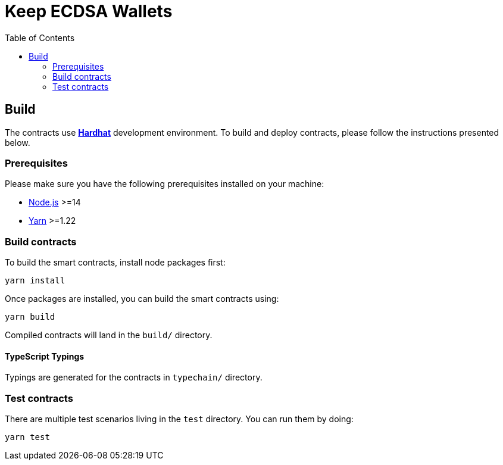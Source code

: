 :toc: macro
:icons: font

= Keep ECDSA Wallets

// TODO: Add intro

ifdef::env-github[]
:tip-caption: :bulb:
:note-caption: :information_source:
:important-caption: :heavy_exclamation_mark:
:caution-caption: :fire:
:warning-caption: :warning:
endif::[]

toc::[]

// TODO: Describe protocol

== Build

The contracts use https://hardhat.org/[*Hardhat*] development
environment. To build and deploy contracts, please follow the instructions
presented below.

=== Prerequisites

Please make sure you have the following prerequisites installed on your machine:

- https://nodejs.org[Node.js] >=14
- https://yarnpkg.com[Yarn] >=1.22

=== Build contracts

To build the smart contracts, install node packages first:

```sh
yarn install
```

Once packages are installed, you can build the smart contracts using:

```sh
yarn build
```

Compiled contracts will land in the `build/` directory.

==== TypeScript Typings

Typings are generated for the contracts in `typechain/` directory.

// FIXME: This project duplicates contracts names with contracts defined in
// @keep-network/random-beacon project (e.g. `DKGValidator`). There is a bug
// https://github.com/dethcrypto/TypeChain/issues/545
// that doesn't handle this case well. As a workaround, we declared a `postbuild`
// where we filter only the artifacts for which we want the typings to be generated.
// We should switch back to default `@typechain/hardhat` behavior once the bug
// is fixed.

=== Test contracts

There are multiple test scenarios living in the `test` directory.
You can run them by doing:

```sh
yarn test
```
